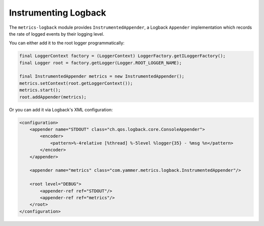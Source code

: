 .. _manual-logback:

#####################
Instrumenting Logback
#####################

The ``metrics-logback`` module provides ``InstrumentedAppender``, a Logback ``Appender``
implementation which records the rate of logged events by their logging level.

You can either add it to the root logger programmatically:

.. code-block:: java

    final LoggerContext factory = (LoggerContext) LoggerFactory.getILoggerFactory();
    final Logger root = factory.getLogger(Logger.ROOT_LOGGER_NAME);

    final InstrumentedAppender metrics = new InstrumentedAppender();
    metrics.setContext(root.getLoggerContext());
    metrics.start();
    root.addAppender(metrics);

Or you can add it via Logback's XML configuration:

.. code-block:: xml

    <configuration>
        <appender name="STDOUT" class="ch.qos.logback.core.ConsoleAppender">
            <encoder>
                <pattern>%-4relative [%thread] %-5level %logger{35} - %msg %n</pattern>
            </encoder>
        </appender>

        <appender name="metrics" class="com.yammer.metrics.logback.InstrumentedAppender"/>

        <root level="DEBUG">
            <appender-ref ref="STDOUT"/>
            <appender-ref ref="metrics"/>
        </root>
    </configuration>
